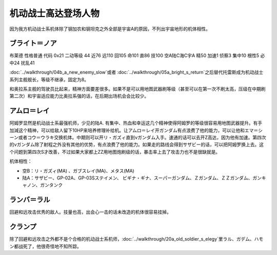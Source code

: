 .. _srw4_pilots_ms_gundam:

机动战士高达登场人物
=================================

因为我方机动战士系机体除了钢加农和钢坦克之外全部是宇宙A的原因，不列出宇宙地形的机体相性。

----------------
ブライト＝ノア
----------------
布莱德 性格普通 代码 0x21 二动等级 44 近76 远110 回105 命101 直86 技100 空A陆C海C宇A 精50 加速1 侦察3 集中10 根性5 必中24 扰乱41

\ :doc:`../walkthrough/04b_a_new_enemy_slow`\ 或者 \ :doc:`../walkthrough/05a_bright_s_return`\ 之后替代托雷斯成为机动战士系列主舰舰长，等级不继承，固定为8。

和奥拉系主舰的驾驶员比起来，精神方面要差很多。如果不是可以用地图武器刷等级（甚至可以在第一次不刷太高，压级在中期刷第二次）和宇宙适应能力比奥拉系强的话，在后期出场机会会比较少。

----------------
アムロ＝レイ
----------------

.. grid:: 
    :class-container: text-nowrap

    .. grid-item-card::
        :columns: auto

        .. image:: ../pilots/images/srw4_pilot_50.png
        
        | 代码 50
        | 近攻击 103+5
        | 远攻击 112(116)+10
        | 回避 130(143)+10
        | 命中 117(119)
        | 直感 97
        | 技量 118

    .. grid-item-card::
        :columns: auto

        | 加速 1
        | てかげん 5
        | 集中 1
        | 熱血 4
        | 幸運 1
        | 魂 34
    .. grid-item-card::
        :columns: auto

        | ニュータイプ 1
        | 切り払いLv3 1
        | (切り払いLv8 30)
        | シールド防御Lv4 (Lv6) 1
        | (シールド防御Lv8 19) 
        
    .. grid-item-card::
        :columns: auto

        | SP 75
        | 性格 强气
        | 空B
        | 陆A
        | 海B
        | 宇A
        | 二动等级 33

阿姆罗显然是机动战士系最强机师，少见的陆A. 有集中、热血和幸运这几个精神使得阿姆罗的等级很容易用地图武器提升。有手加減这个精神，可以给敌人留下10HP来培养修理补给机。让アムロ＝レイ开ガンダム有点浪费了他的能力，可以让他和エマ＝シーン或者コウ＝ウラキ交换机体。中期则可以开リ・ガズィ直到νガンダム入手。速通的话可以去开Z高达，因为他有加速。第四次的νガンダム除了射程之外没有其他的优势，有点浪费了他的能力。如果走的路线会得到サザビー的话，可以把阿姆罗换上去。这个问题到第四次S才改善，不过如果大家都上ZZ用地图炮刷级的话，暴击率上去了攻击力也不是很缺就是。

机体相性：

* 空B：リ・ガズィ(MA) 、ガブスレイ(MA)、メタス(MA)
* 陆A：サザビー、GP-02A、GP-03Sステイメン、 ビギナ・ギナ、スーパーガンダム、Ｚガンダム、ＺＺガンダム、ガンキャノン、ガンタンク

----------------
ランバ＝ラル
----------------
回避和远攻击优秀的敌人。技量也高，出会心一击的话未改造的机体很容易挂掉。

----------------
クランプ
----------------
除了回避和远攻击之外都不是个合格的机动战士系机师，\ :doc:`../walkthrough/20a_old_soldier_s_elegy`\ 里ラル、ガデム、ハモン都战死了，他很奇怪地不知所踪。

